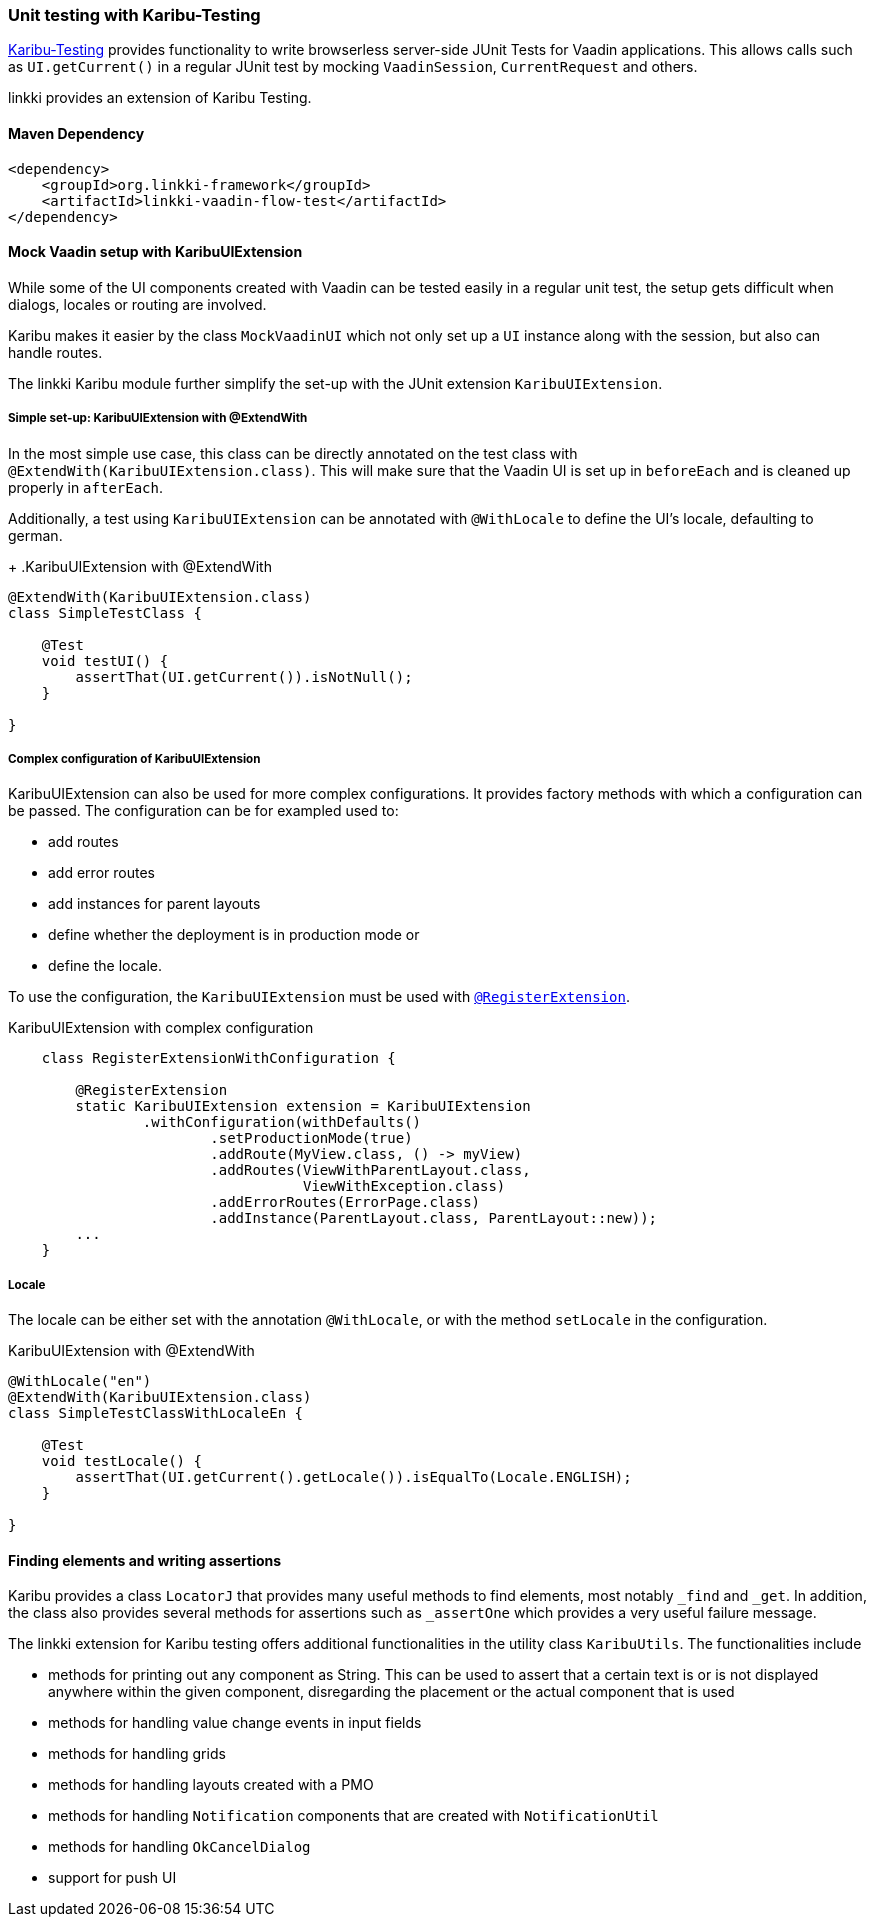 :jbake-title: Unit Testing
:jbake-type: section
:jbake-status: published

[[karibu-testing]]
=== Unit testing with Karibu-Testing

https://github.com/mvysny/karibu-testing[Karibu-Testing] provides functionality to write browserless server-side JUnit Tests for Vaadin applications.
This allows calls such as `UI.getCurrent()` in a regular JUnit test by mocking `VaadinSession`, `CurrentRequest` and others.

linkki provides an extension of Karibu Testing.

==== Maven Dependency

[source,xml]
----
<dependency>
    <groupId>org.linkki-framework</groupId>
    <artifactId>linkki-vaadin-flow-test</artifactId>
</dependency>
----

==== Mock Vaadin setup with KaribuUIExtension

While some of the UI components created with Vaadin can be tested easily in a regular unit test, the setup gets difficult when dialogs, locales or routing are involved.

Karibu makes it easier by the class `MockVaadinUI` which not only set up a `UI` instance along with the session, but also can handle routes.

The linkki Karibu module further simplify the set-up with the JUnit extension `KaribuUIExtension`.

===== Simple set-up: KaribuUIExtension with @ExtendWith

In the most simple use case, this class can be directly annotated on the test class with `@ExtendWith(KaribuUIExtension.class)`.
This will make sure that the Vaadin UI is set up in `beforeEach` and is cleaned up properly in `afterEach`.

Additionally, a test using `KaribuUIExtension` can be annotated with `@WithLocale` to define the UI's locale, defaulting to german.
+
.KaribuUIExtension with @ExtendWith
[source,java]
----
@ExtendWith(KaribuUIExtension.class)
class SimpleTestClass {

    @Test
    void testUI() {
        assertThat(UI.getCurrent()).isNotNull();
    }

}
----

[[karibu-configuration]]
===== Complex configuration of KaribuUIExtension

KaribuUIExtension can also be used for more complex configurations.
It provides factory methods with which a configuration can be passed.
The configuration can be for exampled used to:

* add routes
* add error routes
* add instances for parent layouts
* define whether the deployment is in production mode or
* define the locale.

To use the configuration, the `KaribuUIExtension` must be used with link:https://junit.org/junit5/docs/5.1.1/api/org/junit/jupiter/api/extension/RegisterExtension.html[`@RegisterExtension`].

.KaribuUIExtension with complex configuration
[source,java]
----
    class RegisterExtensionWithConfiguration {

        @RegisterExtension
        static KaribuUIExtension extension = KaribuUIExtension
                .withConfiguration(withDefaults()
                        .setProductionMode(true)
                        .addRoute(MyView.class, () -> myView)
                        .addRoutes(ViewWithParentLayout.class,
                                   ViewWithException.class)
                        .addErrorRoutes(ErrorPage.class)
                        .addInstance(ParentLayout.class, ParentLayout::new));
        ...
    }
----

===== Locale

The locale can be either set with the annotation `@WithLocale`, or with the method `setLocale` in the configuration.

.KaribuUIExtension with @ExtendWith
[source,java]
----
@WithLocale("en")
@ExtendWith(KaribuUIExtension.class)
class SimpleTestClassWithLocaleEn {

    @Test
    void testLocale() {
        assertThat(UI.getCurrent().getLocale()).isEqualTo(Locale.ENGLISH);
    }

}
----

[[karibu-utils]]
==== Finding elements and writing assertions

Karibu provides a class `LocatorJ` that provides many useful methods to find elements, most notably `_find` and `_get`.
In addition, the class also provides several methods for assertions such as `_assertOne` which provides a very useful failure message.

The linkki extension for Karibu testing offers additional functionalities in the utility class `KaribuUtils`.
The functionalities include

* methods for printing out any component as String.
This can be used to assert that a certain text is or is not displayed anywhere within the given component, disregarding the placement or the actual component that is used
* methods for handling value change events in input fields
* methods for handling grids
* methods for handling layouts created with a PMO
* methods for handling `Notification` components that are created with `NotificationUtil`
* methods for handling `OkCancelDialog`
* support for push UI

